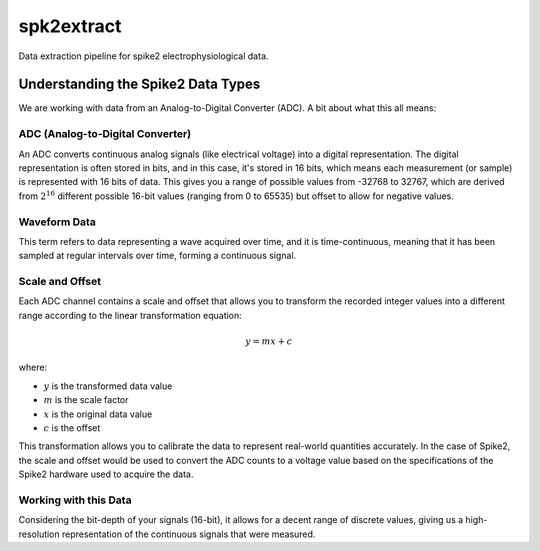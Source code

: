 ==================
spk2extract
==================

Data extraction pipeline for spike2 electrophysiological data.

Understanding the Spike2 Data Types
-----------------------------------
We are working with data from an Analog-to-Digital Converter (ADC). A bit about what this all means:

ADC (Analog-to-Digital Converter)
^^^^^^^^^^^^^^^^^^^^^^^^^^^^^^^^^

An ADC converts continuous analog signals (like electrical voltage) into a digital representation. The digital representation is often stored in bits, and in this case, it's stored in 16 bits, which means each measurement (or sample) is represented with 16 bits of data. This gives you a range of possible values from -32768 to 32767, which are derived from :math:`2^{16}` different possible 16-bit values (ranging from 0 to 65535) but offset to allow for negative values.

Waveform Data
^^^^^^^^^^^^^

This term refers to data representing a wave acquired over time, and it is time-continuous, meaning that it has been sampled at regular intervals over time, forming a continuous signal.

Scale and Offset
^^^^^^^^^^^^^^^^^

Each ADC channel contains a scale and offset that allows you to transform the recorded integer values into a different range according to the linear transformation equation:

.. math:: y = mx + c

where:

- :math:`y` is the transformed data value
- :math:`m` is the scale factor
- :math:`x` is the original data value
- :math:`c` is the offset

This transformation allows you to calibrate the data to represent real-world quantities accurately. In the case of Spike2, the scale and offset would be used to convert the ADC counts to a voltage value based on the specifications of the Spike2 hardware used to acquire the data.

Working with this Data
^^^^^^^^^^^^^^^^^^^^^^^

Considering the bit-depth of your signals (16-bit), it allows for a decent range of discrete values, giving us a high-resolution representation of the continuous signals that were measured.